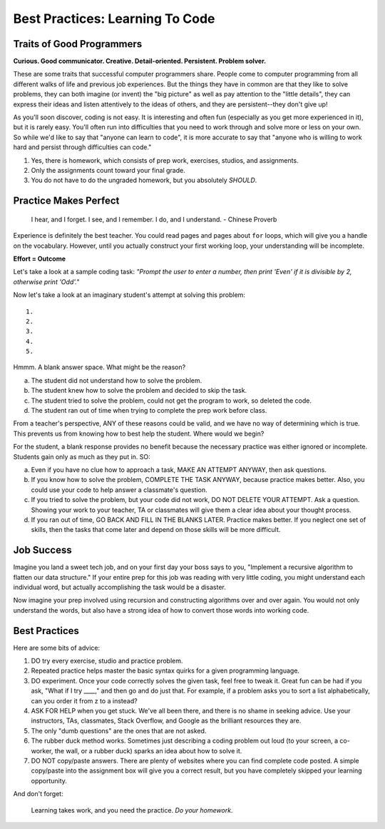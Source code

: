 Best Practices: Learning To Code
=================================

.. _best-practices:

Traits of Good Programmers
--------------------------

**Curious. Good communicator. Creative. Detail-oriented. Persistent. Problem solver.**

These are some traits that successful computer programmers share. People come to computer programming from all different walks of life and previous job experiences. But the things they have in common are that they like to solve problems, they can both imagine (or invent) the "big picture" as well as pay attention to the "little details", they can express their ideas and listen attentively to the ideas of others, and they are persistent--they don't give up!

As you'll soon discover, coding is not easy. It is interesting and often fun (especially as you get more experienced in it), but it is rarely easy. You'll often run into difficulties that you need to work through and solve more or less on your own. So while we'd like to say that "anyone can learn to code", it is more accurate to say that "anyone who is willing to work hard and persist through difficulties can code."


#. Yes, there is homework, which consists of prep work, exercises, studios,
   and assignments.
#. Only the assignments count toward your final grade.
#. You do not have to do the ungraded homework, but you absolutely *SHOULD*.

Practice Makes Perfect
----------------------

.. pull-quote::

   I hear, and I forget.
   I see, and I remember.
   I do, and I understand.
   - Chinese Proverb

Experience is definitely the best teacher. You could read pages and pages
about ``for`` loops, which will give you a handle on the vocabulary. However,
until you actually construct your first working loop, your understanding will
be incomplete.

**Effort = Outcome**

Let's take a look at a sample coding task: *"Prompt the user to enter a number, then print 'Even' if it is divisible by 2, otherwise print 'Odd'."*

Now let's take a look at an imaginary student's attempt at solving this problem:

::

   1.
   2.
   3.
   4.
   5.

Hmmm. A blank answer space. What might be the reason?

a. The student did not understand how to solve the problem.
b. The student knew how to solve the problem and decided to skip the task.
c. The student tried to solve the problem, could not get the program to work, so deleted the code.
d. The student ran out of time when trying to complete the prep work before class.

From a teacher's perspective, ANY of these reasons could be valid, and we have
no way of determining which is true. This prevents us from knowing how to best
help the student. Where would we begin?

For the student, a blank response provides no benefit because the necessary
practice was either ignored or incomplete. Students gain only as much as they
put in. SO:

a. Even if you have no clue how to approach a task, MAKE AN ATTEMPT ANYWAY, then ask questions.
b. If you know how to solve the problem, COMPLETE THE TASK ANYWAY, because practice makes better. Also, you could use your code to help answer a classmate's question.
c. If you tried to solve the problem, but your code did not work, DO NOT DELETE YOUR ATTEMPT. Ask a question. Showing your work to your teacher, TA or classmates will give them a clear idea about your thought process.
d. If you ran out of time, GO BACK AND FILL IN THE BLANKS LATER. Practice makes better. If you neglect one set of skills, then the tasks that come later and depend on those skills will be more difficult.


Job Success
-----------

Imagine you land a sweet tech job, and on your first day your boss says to you,
"Implement a recursive algorithm to flatten our data structure." If your entire
prep for this job was reading with very little coding, you might understand
each individual word, but actually accomplishing the task would be a disaster.

Now imagine your prep involved using recursion and constructing algorithms over
and over again. You would not only understand the words, but also have a
strong idea of how to convert those words into working code.


Best Practices
---------------

Here are some bits of advice:

#. DO try every exercise, studio and practice problem.
#. Repeated practice helps master the basic syntax quirks for a given
   programming language.
#. DO experiment. Once your code correctly solves the given task, feel
   free to tweak it. Great fun can be had if you ask, "What if I try ____,"
   and then go and do just that. For example, if a problem asks you to
   sort a list alphabetically, can you order it from z to a instead?
#. ASK FOR HELP when you get stuck. We've all been there, and there is
   no shame in seeking advice. Use your instructors, TAs, classmates,
   Stack Overflow, and Google as the brilliant resources they are.
#. The only "dumb questions" are the ones that are not asked.
#. The rubber duck method works. Sometimes just describing a coding
   problem out loud (to your screen, a co-worker, the wall, or a rubber
   duck) sparks an idea about how to solve it.
#. DO NOT copy/paste answers. There are plenty of websites where you
   can find complete code posted. A simple copy/paste into the assignment
   box will give you a correct result, but you have completely skipped
   your learning opportunity.

And don't forget:

.. pull-quote::

   Learning takes work, and you need the practice. *Do your homework*.
